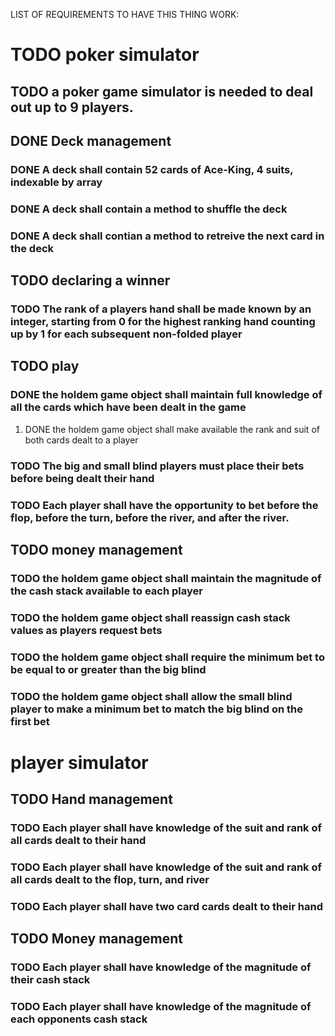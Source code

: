 LIST OF REQUIREMENTS TO HAVE THIS THING WORK:

* TODO poker simulator
** TODO a poker game simulator is needed to deal out up to 9 players.

** DONE Deck management
*** DONE A deck shall contain 52 cards of Ace-King, 4 suits, indexable by array
*** DONE A deck shall contain a method to shuffle the deck
*** DONE A deck shall contian a method to retreive the next card in the deck

** TODO declaring a winner
*** TODO The rank of a players hand shall be made known by an integer, starting from 0 for the highest ranking hand counting up by 1 for each subsequent non-folded player

** TODO play
*** DONE the holdem game object shall maintain full knowledge of all the cards which have been dealt in the game
**** DONE the holdem game object shall make available the rank and suit of both cards dealt to a player
*** TODO The big and small blind players must place their bets before being dealt their hand
*** TODO Each player shall have the opportunity to bet before the flop, before the turn, before the river, and after the river.

** TODO money management
*** TODO the holdem game object shall maintain the magnitude of the cash stack available to each player
*** TODO the holdem game object shall reassign cash stack values as players request bets
*** TODO the holdem game object shall require the minimum bet to be equal to or greater than the big blind
*** TODO the holdem game object shall allow the small blind player to make a minimum bet to match the big blind on the first bet

* player simulator
** TODO Hand management
*** TODO Each player shall have knowledge of the suit and rank of all cards dealt to their hand
*** TODO Each player shall have knowledge of the suit and rank of all cards dealt to the flop, turn, and river
*** TODO Each player shall have two card cards dealt to their hand
** TODO Money management
*** TODO Each player shall have knowledge of the magnitude of their cash stack
*** TODO Each player shall have knowledge of the magnitude of each opponents cash stack
